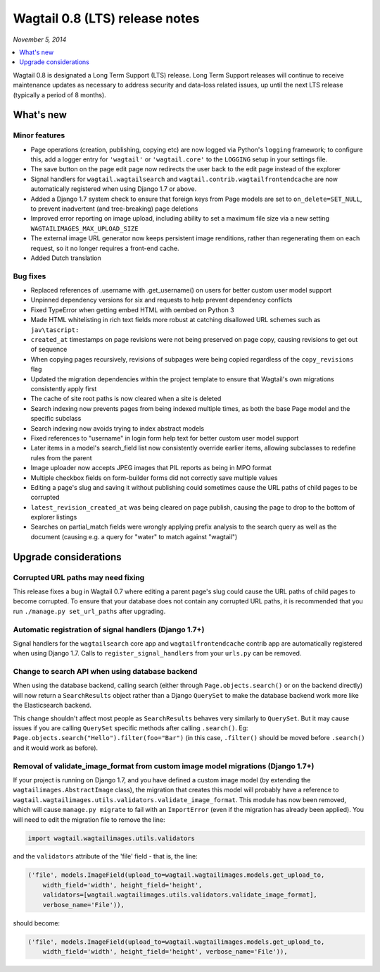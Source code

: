===============================
Wagtail 0.8 (LTS) release notes
===============================

*November 5, 2014*

.. contents::
    :local:
    :depth: 1


Wagtail 0.8 is designated a Long Term Support (LTS) release. Long Term Support releases will continue to receive maintenance updates as necessary to address security and data-loss related issues, up until the next LTS release (typically a period of 8 months).


What's new
==========



Minor features
~~~~~~~~~~~~~~

* Page operations (creation, publishing, copying etc) are now logged via Python's ``logging`` framework; to configure this, add a logger entry for ``'wagtail'`` or ``'wagtail.core'`` to the ``LOGGING`` setup in your settings file.
* The save button on the page edit page now redirects the user back to the edit page instead of the explorer
* Signal handlers for ``wagtail.wagtailsearch`` and ``wagtail.contrib.wagtailfrontendcache`` are now automatically registered when using Django 1.7 or above.
* Added a Django 1.7 system check to ensure that foreign keys from Page models are set to ``on_delete=SET_NULL``, to prevent inadvertent (and tree-breaking) page deletions
* Improved error reporting on image upload, including ability to set a maximum file size via a new setting ``WAGTAILIMAGES_MAX_UPLOAD_SIZE``
* The external image URL generator now keeps persistent image renditions, rather than regenerating them on each request, so it no longer requires a front-end cache.
* Added Dutch translation


Bug fixes
~~~~~~~~~

* Replaced references of .username with .get_username() on users for better custom user model support
* Unpinned dependency versions for six and requests to help prevent dependency conflicts
* Fixed TypeError when getting embed HTML with oembed on Python 3
* Made HTML whitelisting in rich text fields more robust at catching disallowed URL schemes such as ``jav\tascript:``
* ``created_at`` timestamps on page revisions were not being preserved on page copy, causing revisions to get out of sequence
* When copying pages recursively, revisions of subpages were being copied regardless of the ``copy_revisions`` flag
* Updated the migration dependencies within the project template to ensure that Wagtail's own migrations consistently apply first
* The cache of site root paths is now cleared when a site is deleted
* Search indexing now prevents pages from being indexed multiple times, as both the base Page model and the specific subclass
* Search indexing now avoids trying to index abstract models
* Fixed references to "username" in login form help text for better custom user model support
* Later items in a model's search_field list now consistently override earlier items, allowing subclasses to redefine rules from the parent
* Image uploader now accepts JPEG images that PIL reports as being in MPO format
* Multiple checkbox fields on form-builder forms did not correctly save multiple values
* Editing a page's slug and saving it without publishing could sometimes cause the URL paths of child pages to be corrupted
* ``latest_revision_created_at`` was being cleared on page publish, causing the page to drop to the bottom of explorer listings
* Searches on partial_match fields were wrongly applying prefix analysis to the search query as well as the document (causing e.g. a query for "water" to match against "wagtail")


Upgrade considerations
======================

Corrupted URL paths may need fixing
~~~~~~~~~~~~~~~~~~~~~~~~~~~~~~~~~~~

This release fixes a bug in Wagtail 0.7 where editing a parent page's slug could cause the URL paths of child pages to become corrupted. To ensure that your database does not contain any corrupted URL paths, it is recommended that you run ``./manage.py set_url_paths`` after upgrading.


Automatic registration of signal handlers (Django 1.7+)
~~~~~~~~~~~~~~~~~~~~~~~~~~~~~~~~~~~~~~~~~~~~~~~~~~~~~~~

Signal handlers for the ``wagtailsearch`` core app and ``wagtailfrontendcache`` contrib app are automatically registered when using Django 1.7. Calls to ``register_signal_handlers`` from your ``urls.py`` can be removed.


Change to search API when using database backend
~~~~~~~~~~~~~~~~~~~~~~~~~~~~~~~~~~~~~~~~~~~~~~~~

When using the database backend, calling search (either through ``Page.objects.search()`` or on the backend directly) will now return a ``SearchResults`` object rather than a Django ``QuerySet`` to make the database backend work more like the Elasticsearch backend.

This change shouldn't affect most people as ``SearchResults`` behaves very similarly to ``QuerySet``. But it may cause issues if you are calling ``QuerySet`` specific methods after calling ``.search()``. Eg: ``Page.objects.search("Hello").filter(foo="Bar")`` (in this case, ``.filter()`` should be moved before ``.search()`` and it would work as before).


Removal of validate_image_format from custom image model migrations (Django 1.7+)
~~~~~~~~~~~~~~~~~~~~~~~~~~~~~~~~~~~~~~~~~~~~~~~~~~~~~~~~~~~~~~~~~~~~~~~~~~~~~~~~~

If your project is running on Django 1.7, and you have defined a custom image model (by extending the ``wagtailimages.AbstractImage`` class), the migration that creates this model will probably have a reference to ``wagtail.wagtailimages.utils.validators.validate_image_format``. This module has now been removed, which will cause ``manage.py migrate`` to fail with an ``ImportError`` (even if the migration has already been applied). You will need to edit the migration file to remove the line:

.. code-block:: python

    import wagtail.wagtailimages.utils.validators

and the ``validators`` attribute of the 'file' field - that is, the line:

.. code-block:: python

    ('file', models.ImageField(upload_to=wagtail.wagtailimages.models.get_upload_to,
        width_field='width', height_field='height',
        validators=[wagtail.wagtailimages.utils.validators.validate_image_format],
        verbose_name='File')),

should become:

.. code-block:: python

    ('file', models.ImageField(upload_to=wagtail.wagtailimages.models.get_upload_to,
        width_field='width', height_field='height', verbose_name='File')),
